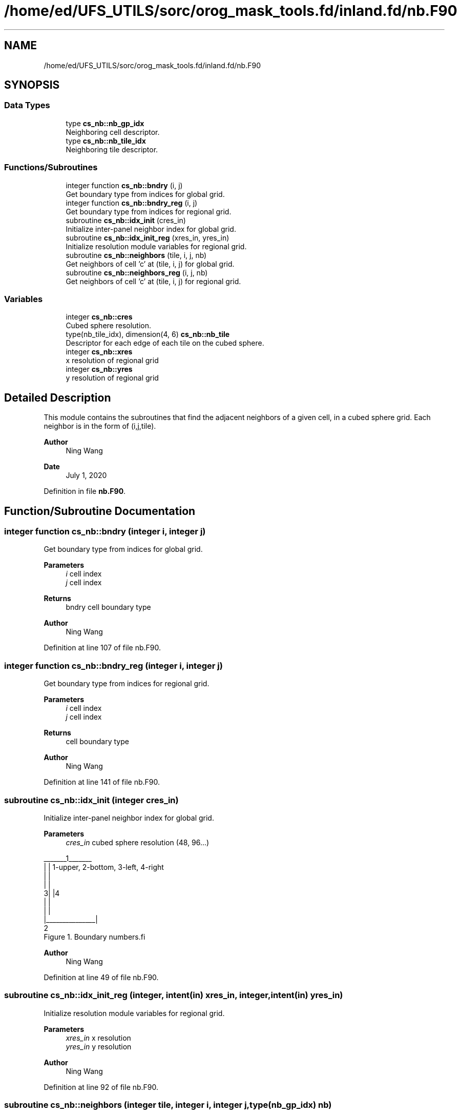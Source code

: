 .TH "/home/ed/UFS_UTILS/sorc/orog_mask_tools.fd/inland.fd/nb.F90" 3 "Tue Mar 9 2021" "Version 1.0.0" "orog_mask_tools" \" -*- nroff -*-
.ad l
.nh
.SH NAME
/home/ed/UFS_UTILS/sorc/orog_mask_tools.fd/inland.fd/nb.F90
.SH SYNOPSIS
.br
.PP
.SS "Data Types"

.in +1c
.ti -1c
.RI "type \fBcs_nb::nb_gp_idx\fP"
.br
.RI "Neighboring cell descriptor\&. "
.ti -1c
.RI "type \fBcs_nb::nb_tile_idx\fP"
.br
.RI "Neighboring tile descriptor\&. "
.in -1c
.SS "Functions/Subroutines"

.in +1c
.ti -1c
.RI "integer function \fBcs_nb::bndry\fP (i, j)"
.br
.RI "Get boundary type from indices for global grid\&. "
.ti -1c
.RI "integer function \fBcs_nb::bndry_reg\fP (i, j)"
.br
.RI "Get boundary type from indices for regional grid\&. "
.ti -1c
.RI "subroutine \fBcs_nb::idx_init\fP (cres_in)"
.br
.RI "Initialize inter-panel neighbor index for global grid\&. "
.ti -1c
.RI "subroutine \fBcs_nb::idx_init_reg\fP (xres_in, yres_in)"
.br
.RI "Initialize resolution module variables for regional grid\&. "
.ti -1c
.RI "subroutine \fBcs_nb::neighbors\fP (tile, i, j, nb)"
.br
.RI "Get neighbors of cell 'c' at (tile, i, j) for global grid\&. "
.ti -1c
.RI "subroutine \fBcs_nb::neighbors_reg\fP (i, j, nb)"
.br
.RI "Get neighbors of cell 'c' at (tile, i, j) for regional grid\&. "
.in -1c
.SS "Variables"

.in +1c
.ti -1c
.RI "integer \fBcs_nb::cres\fP"
.br
.RI "Cubed sphere resolution\&. "
.ti -1c
.RI "type(nb_tile_idx), dimension(4, 6) \fBcs_nb::nb_tile\fP"
.br
.RI "Descriptor for each edge of each tile on the cubed sphere\&. "
.ti -1c
.RI "integer \fBcs_nb::xres\fP"
.br
.RI "x resolution of regional grid "
.ti -1c
.RI "integer \fBcs_nb::yres\fP"
.br
.RI "y resolution of regional grid "
.in -1c
.SH "Detailed Description"
.PP 
This module contains the subroutines that find the adjacent neighbors of a given cell, in a cubed sphere grid\&. Each neighbor is in the form of (i,j,tile)\&.
.PP
\fBAuthor\fP
.RS 4
Ning Wang 
.RE
.PP
\fBDate\fP
.RS 4
July 1, 2020 
.RE
.PP

.PP
Definition in file \fBnb\&.F90\fP\&.
.SH "Function/Subroutine Documentation"
.PP 
.SS "integer function cs_nb::bndry (integer i, integer j)"

.PP
Get boundary type from indices for global grid\&. 
.PP
\fBParameters\fP
.RS 4
\fIi\fP cell index 
.br
\fIj\fP cell index 
.RE
.PP
\fBReturns\fP
.RS 4
bndry cell boundary type
.RE
.PP
\fBAuthor\fP
.RS 4
Ning Wang 
.RE
.PP

.PP
Definition at line 107 of file nb\&.F90\&.
.SS "integer function cs_nb::bndry_reg (integer i, integer j)"

.PP
Get boundary type from indices for regional grid\&. 
.PP
\fBParameters\fP
.RS 4
\fIi\fP cell index 
.br
\fIj\fP cell index 
.RE
.PP
\fBReturns\fP
.RS 4
cell boundary type
.RE
.PP
\fBAuthor\fP
.RS 4
Ning Wang 
.RE
.PP

.PP
Definition at line 141 of file nb\&.F90\&.
.SS "subroutine cs_nb::idx_init (integer cres_in)"

.PP
Initialize inter-panel neighbor index for global grid\&. 
.PP
\fBParameters\fP
.RS 4
\fIcres_in\fP cubed sphere resolution (48, 96\&.\&.\&.)
.RE
.PP
.PP
.nf
   _______1_______
  |               |       1-upper, 2-bottom, 3-left, 4-right 
  |               |
  |               |
 3|               |4
  |               |
  |               |
  |_______________|
          2
      Figure 1. Boundary numbers.fi
.PP
 
.br
.PP
\fBAuthor\fP
.RS 4
Ning Wang 
.RE
.PP

.PP
Definition at line 49 of file nb\&.F90\&.
.SS "subroutine cs_nb::idx_init_reg (integer, intent(in) xres_in, integer, intent(in) yres_in)"

.PP
Initialize resolution module variables for regional grid\&. 
.PP
\fBParameters\fP
.RS 4
\fIxres_in\fP x resolution 
.br
\fIyres_in\fP y resolution
.RE
.PP
\fBAuthor\fP
.RS 4
Ning Wang 
.RE
.PP

.PP
Definition at line 92 of file nb\&.F90\&.
.SS "subroutine cs_nb::neighbors (integer tile, integer i, integer j, type(\fBnb_gp_idx\fP) nb)"

.PP
Get neighbors of cell 'c' at (tile, i, j) for global grid\&. 
.PP
.nf
     ______________
    |    |    |    |              ________
    | 5  | 1  | 6  |             /\ 1 \ 6 \
    |____|____|____|            /  \___\___\
    |    |    |    |           /\2 / c / 3 /
    | 2  | c  | 3  |          /  \/___/___/
    |____|____|____|          \7 / 4 / 8 /
    |    |    |    |           \/___/___/
    | 7  | 4  | 8  |       
    |____|____|____|    
  
 Figure 2.  Eight neighbors of cell 'c' and special cases at upper left
 cornner of the tile
.fi
.PP
.PP
\fBParameters\fP
.RS 4
\fItile\fP tile face 
.br
\fIi\fP cell index 
.br
\fIj\fP cell index 
.br
\fInb\fP neighbors
.RE
.PP
\fBAuthor\fP
.RS 4
Ning Wang 
.RE
.PP

.PP
Definition at line 193 of file nb\&.F90\&.
.SS "subroutine cs_nb::neighbors_reg (integer i, integer j, type(\fBnb_gp_idx\fP) nb)"

.PP
Get neighbors of cell 'c' at (tile, i, j) for regional grid\&. 
.PP
\fBParameters\fP
.RS 4
\fIi\fP cell index 
.br
\fIj\fP cell index 
.br
\fInb\fP neighbors
.RE
.PP
\fBAuthor\fP
.RS 4
Ning Wang 
.RE
.PP

.PP
Definition at line 394 of file nb\&.F90\&.
.SH "Variable Documentation"
.PP 
.SS "integer cs_nb::cres"

.PP
Cubed sphere resolution\&. 
.PP
Definition at line 24 of file nb\&.F90\&.
.SS "type(nb_tile_idx), dimension(4,6) cs_nb::nb_tile"

.PP
Descriptor for each edge of each tile on the cubed sphere\&. 
.PP
Definition at line 22 of file nb\&.F90\&.
.SS "integer cs_nb::xres"

.PP
x resolution of regional grid 
.PP
Definition at line 25 of file nb\&.F90\&.
.SS "integer cs_nb::yres"

.PP
y resolution of regional grid 
.PP
Definition at line 26 of file nb\&.F90\&.
.SH "Author"
.PP 
Generated automatically by Doxygen for orog_mask_tools from the source code\&.
